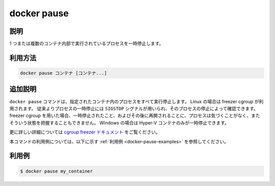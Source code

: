 .. -*- coding: utf-8 -*-
.. URL: https://docs.docker.com/engine/reference/commandline/pause/
.. SOURCE: https://github.com/docker/docker/blob/master/docs/reference/commandline/pause.md
   doc version: 1.12
      https://github.com/docker/docker/commits/master/docs/reference/commandline/pause.md
.. check date: 2016/06/16
.. Commits on May 27, 2016 ee7696312580f14ce7b8fe70e9e4cbdc9f83919f
.. -------------------------------------------------------------------

.. command: docker pause

=======================================
docker pause
=======================================

.. description

.. _docker-pause-description:

説明
====================

1 つまたは複数のコンテナ内部で実行されているプロセスを一時停止します。

.. usage

.. _docker-pause-usage:

利用方法
====================

.. docker pause CONTAINER [CONTAINER...]

.. code-block:: bash

   docker pause コンテナ [コンテナ...]

.. extended-description

.. _docker-pause-extended-description:

追加説明
====================

.. The `docker pause` command suspends all processes in the specified containers.
   On Linux, this uses the freezer cgroup. Traditionally, when suspending a process
   the `SIGSTOP` signal is used, which is observable by the process being suspended.
   With the freezer cgroup the process is unaware, and unable to capture,
   that it is being suspended, and subsequently resumed. On Windows, only Hyper-V
   containers can be paused.

``docker pause`` コマンドは、指定されたコンテナ内のプロセスをすべて実行停止します。
Linux の場合は freezer cgroup が利用されます。
従来よりプロセスの一時停止には ``SIGSTOP`` シグナルが用いられ、そのプロセスの停止によって確認できます。
freezer cgroup を用いた場合、一時停止されたこと、およびその後に再開されることに、プロセスは気づくことがなく、またそういう状態を把握することもできません。
Windows の場合は Hyper-V コンテナのみが一時停止できます。

.. See the cgroups freezer documentation for further details.

更に詳しい詳細については `cgroup freezer ドキュメント <https://www.kernel.org/doc/Documentation/cgroup-v1/freezer-subsystem.txt>`_ をご覧ください。

.. For example uses of this command, refer to the [examples section](#examples) below.

本コマンドの利用例については、以下に示す :ref:`利用例 <docker-pause-examples>` を参照してください。

.. examples

.. _docker-pause-examples:

利用例
====================

.. ```bash
   $ docker pause my_container
   ```

.. code-block:: bash

   $ docker pause my_container

.. seealso:: 

   docker pause
      https://docs.docker.com/engine/reference/commandline/pause/
